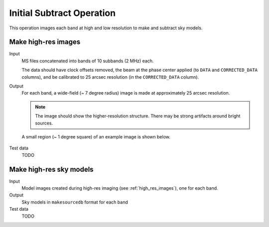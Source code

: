 Initial Subtract Operation
==========================

This operation images each band at high and low resolution to make and subtract
sky models.

.. _high_res_images:

Make high-res images
--------------------

Input
	MS files concatenated into bands of 10 subbands (2 MHz) each.

	The data should have clock offsets removed, the beam at the phase center
	applied (to ``DATA`` and ``CORRECTED_DATA`` columns), and be calibrated to
	25 arcsec resolution (in the ``CORRECTED_DATA`` column).

Output
    For each band, a wide-field (~ 7 degree radius) image is made at
    approximately 25 arcsec resolution.

    .. note::

        The image should show the
        higher-resolution structure. There may be strong artifacts around bright
        sources.

    A small region (~ 1 degree square) of an example image is shown
    below.

    .. figure:: high_res_image.png
       :scale: 40 %
       :figwidth: 75 %
       :align: center
       :alt: example image

Test data
    TODO

Make high-res sky models
------------------------

Input
    Model images created during high-res imaging (see :ref:`high_res_images`), one for each band.

Output
    Sky models in ``makesourcedb`` format for each band

Test data
    TODO
